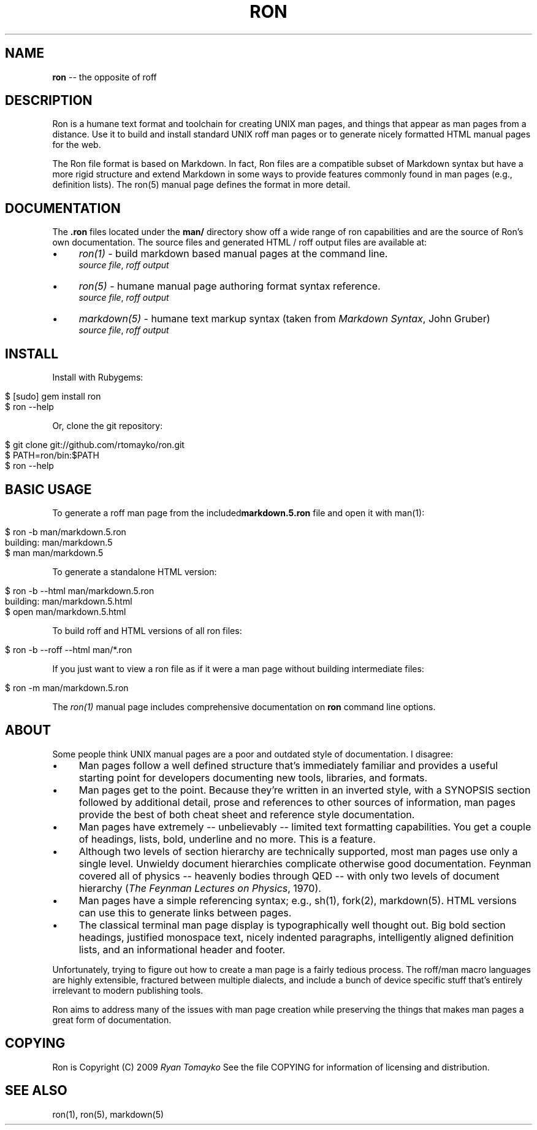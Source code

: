 .\" generated with Ron/v0.3
.\" http://github.com/rtomayko/ron/
.
.TH "RON" "7" "December 2009" "Ryan Tomayko" "Ron Manual"
.
.SH "NAME"
\fBron\fR \-\- the opposite of roff
.
.SH "DESCRIPTION"
Ron is a humane text format and toolchain for creating UNIX man
pages, and things that appear as man pages from a distance. Use it
to build and install standard UNIX roff man pages or to generate
nicely formatted HTML manual pages for the web.
.
.P
The Ron file format is based on Markdown. In fact, Ron files are a
compatible subset of Markdown syntax but have a more rigid structure and
extend Markdown in some ways to provide features commonly found in man
pages (e.g., definition lists). The ron(5) manual page defines the
format in more detail.
.
.SH "DOCUMENTATION"
The \fB.ron\fR files located under the \fBman/\fR directory show off a wide
range of ron capabilities and are the source of Ron's own documentation.
The source files and generated HTML / roff output files are available
at:
.
.IP "\(bu" 4
\fIron(1)\fR \-
build markdown based manual pages at the command line.
.
.br
\fIsource file\fR, \fIroff output\fR
.
.IP "\(bu" 4
\fIron(5)\fR \-
humane manual page authoring format syntax reference.
.
.br
\fIsource file\fR, \fIroff output\fR
.
.IP "\(bu" 4
\fImarkdown(5)\fR \-
humane text markup syntax (taken from \fIMarkdown Syntax\fR,
John Gruber)
.
.br
\fIsource file\fR, \fIroff output\fR
.
.IP "" 0
.
.SH "INSTALL"
Install with Rubygems:
.
.IP "" 4
.
.nf

$ [sudo] gem install ron
$ ron \-\-help 
.
.fi
.
.IP "" 0
.
.P
Or, clone the git repository:
.
.IP "" 4
.
.nf

$ git clone git://github.com/rtomayko/ron.git
$ PATH=ron/bin:$PATH
$ ron \-\-help 
.
.fi
.
.IP "" 0
.
.SH "BASIC USAGE"
To generate a roff man page from the included\fI\fBmarkdown.5.ron\fR\fR file and open it with man(1):
.
.IP "" 4
.
.nf

$ ron \-b man/markdown.5.ron
building: man/markdown.5
$ man man/markdown.5 
.
.fi
.
.IP "" 0
.
.P
To generate a standalone HTML version:
.
.IP "" 4
.
.nf

$ ron \-b \-\-html man/markdown.5.ron
building: man/markdown.5.html
$ open man/markdown.5.html 
.
.fi
.
.IP "" 0
.
.P
To build roff and HTML versions of all ron files:
.
.IP "" 4
.
.nf

$ ron \-b \-\-roff \-\-html man/*.ron 
.
.fi
.
.IP "" 0
.
.P
If you just want to view a ron file as if it were a man page without
building intermediate files:
.
.IP "" 4
.
.nf

$ ron \-m man/markdown.5.ron 
.
.fi
.
.IP "" 0
.
.P
The \fIron(1)\fR manual page
includes comprehensive documentation on \fBron\fR command line options.
.
.SH "ABOUT"
Some people think UNIX manual pages are a poor and outdated style of
documentation. I disagree:
.
.IP "\(bu" 4
Man pages follow a well defined structure that's immediately
familiar and provides a useful starting point for developers
documenting new tools, libraries, and formats.
.
.IP "\(bu" 4
Man pages get to the point. Because they're written in an inverted
style, with a SYNOPSIS section followed by additional detail,
prose and references to other sources of information, man pages
provide the best of both cheat sheet and reference style
documentation.
.
.IP "\(bu" 4
Man pages have extremely \-\- unbelievably \-\- limited text
formatting capabilities. You get a couple of headings, lists, bold,
underline and no more. This is a feature.
.
.IP "\(bu" 4
Although two levels of section hierarchy are technically
supported, most man pages use only a single level. Unwieldy
document hierarchies complicate otherwise good documentation.
Feynman covered all of physics \-\- heavenly bodies through QED \-\-
with only two levels of document hierarchy (\fIThe Feynman Lectures
on Physics\fR, 1970).
.
.IP "\(bu" 4
Man pages have a simple referencing syntax; e.g., sh(1), fork(2),
markdown(5). HTML versions can use this to generate links between
pages.
.
.IP "\(bu" 4
The classical terminal man page display is typographically well
thought out. Big bold section headings, justified monospace text,
nicely indented paragraphs, intelligently aligned definition
lists, and an informational header and footer.
.
.IP "" 0
.
.P
Unfortunately, trying to figure out how to create a man page is a
fairly tedious process. The roff/man macro languages are highly
extensible, fractured between multiple dialects, and include a bunch
of device specific stuff that's entirely irrelevant to modern
publishing tools.
.
.P
Ron aims to address many of the issues with man page creation while
preserving the things that makes man pages a great form of
documentation.
.
.SH "COPYING"
Ron is Copyright (C) 2009 \fIRyan Tomayko\fR
See the file COPYING for information of licensing and distribution.
.
.SH "SEE ALSO"
ron(1), ron(5), markdown(5)
